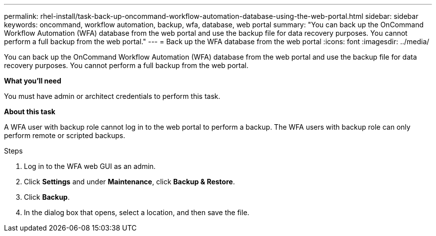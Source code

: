 ---
permalink: rhel-install/task-back-up-oncommand-workflow-automation-database-using-the-web-portal.html
sidebar: sidebar
keywords: oncommand, workflow automation, backup, wfa, database, web portal
summary: "You can back up the OnCommand Workflow Automation (WFA) database from the web portal and use the backup file for data recovery purposes. You cannot perform a full backup from the web portal."
---
= Back up the WFA database from the web portal
:icons: font
:imagesdir: ../media/

[.lead]
You can back up the OnCommand Workflow Automation (WFA) database from the web portal and use the backup file for data recovery purposes. You cannot perform a full backup from the web portal.

*What you'll need*

You must have admin or architect credentials to perform this task.

*About this task*

A WFA user with backup role cannot log in to the web portal to perform a backup. The WFA users with backup role can only perform remote or scripted backups.

.Steps
. Log in to the WFA web GUI as an admin.
. Click *Settings* and under *Maintenance*, click *Backup & Restore*.
. Click *Backup*.
. In the dialog box that opens, select a location, and then save the file.
